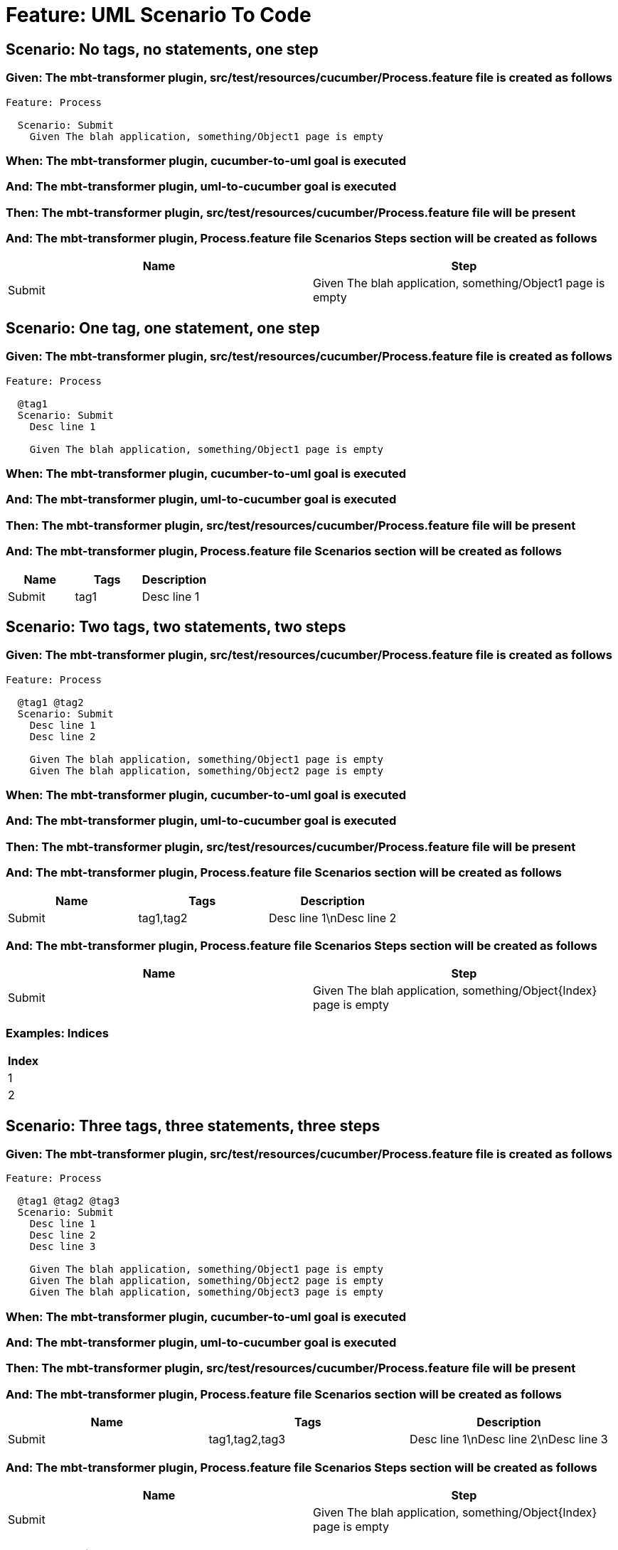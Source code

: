 = Feature: UML Scenario To Code

== Scenario: No tags, no statements, one step

=== Given: The mbt-transformer plugin, src/test/resources/cucumber/Process.feature file is created as follows

----
Feature: Process

  Scenario: Submit
    Given The blah application, something/Object1 page is empty
----

=== When: The mbt-transformer plugin, cucumber-to-uml goal is executed

=== And: The mbt-transformer plugin, uml-to-cucumber goal is executed

=== Then: The mbt-transformer plugin, src/test/resources/cucumber/Process.feature file will be present

=== And: The mbt-transformer plugin, Process.feature file Scenarios Steps section will be created as follows

[options="header"]
|===
| Name | Step
| Submit | Given The blah application, something/Object1 page is empty
|===

== Scenario: One tag, one statement, one step

=== Given: The mbt-transformer plugin, src/test/resources/cucumber/Process.feature file is created as follows

----
Feature: Process

  @tag1
  Scenario: Submit
    Desc line 1

    Given The blah application, something/Object1 page is empty
----

=== When: The mbt-transformer plugin, cucumber-to-uml goal is executed

=== And: The mbt-transformer plugin, uml-to-cucumber goal is executed

=== Then: The mbt-transformer plugin, src/test/resources/cucumber/Process.feature file will be present

=== And: The mbt-transformer plugin, Process.feature file Scenarios section will be created as follows

[options="header"]
|===
| Name | Tags | Description
| Submit | tag1 | Desc line 1
|===

== Scenario: Two tags, two statements, two steps

=== Given: The mbt-transformer plugin, src/test/resources/cucumber/Process.feature file is created as follows

----
Feature: Process

  @tag1 @tag2
  Scenario: Submit
    Desc line 1
    Desc line 2

    Given The blah application, something/Object1 page is empty
    Given The blah application, something/Object2 page is empty
----

=== When: The mbt-transformer plugin, cucumber-to-uml goal is executed

=== And: The mbt-transformer plugin, uml-to-cucumber goal is executed

=== Then: The mbt-transformer plugin, src/test/resources/cucumber/Process.feature file will be present

=== And: The mbt-transformer plugin, Process.feature file Scenarios section will be created as follows

[options="header"]
|===
| Name | Tags | Description
| Submit | tag1,tag2 | Desc line 1\nDesc line 2
|===

=== And: The mbt-transformer plugin, Process.feature file Scenarios Steps section will be created as follows

[options="header"]
|===
| Name | Step
| Submit | Given The blah application, something/Object{Index} page is empty
|===

=== Examples: Indices

[options="header"]
|===
| Index
| 1
| 2
|===

== Scenario: Three tags, three statements, three steps

=== Given: The mbt-transformer plugin, src/test/resources/cucumber/Process.feature file is created as follows

----
Feature: Process

  @tag1 @tag2 @tag3
  Scenario: Submit
    Desc line 1
    Desc line 2
    Desc line 3

    Given The blah application, something/Object1 page is empty
    Given The blah application, something/Object2 page is empty
    Given The blah application, something/Object3 page is empty
----

=== When: The mbt-transformer plugin, cucumber-to-uml goal is executed

=== And: The mbt-transformer plugin, uml-to-cucumber goal is executed

=== Then: The mbt-transformer plugin, src/test/resources/cucumber/Process.feature file will be present

=== And: The mbt-transformer plugin, Process.feature file Scenarios section will be created as follows

[options="header"]
|===
| Name | Tags | Description
| Submit | tag1,tag2,tag3 | Desc line 1\nDesc line 2\nDesc line 3
|===

=== And: The mbt-transformer plugin, Process.feature file Scenarios Steps section will be created as follows

[options="header"]
|===
| Name | Step
| Submit | Given The blah application, something/Object{Index} page is empty
|===

=== Examples: Indices

[options="header"]
|===
| Index
| 1
| 2
| 3
|===
